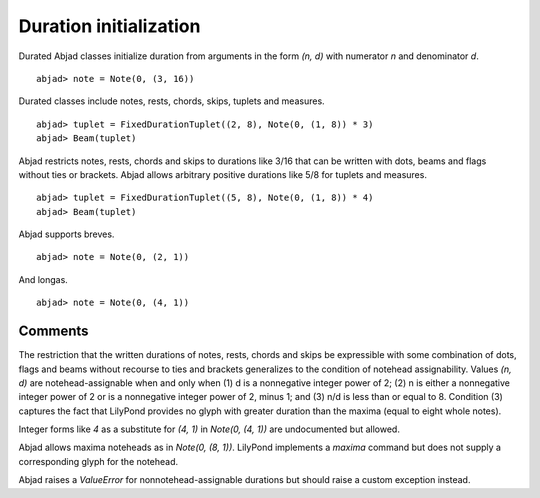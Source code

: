 Duration initialization
=======================


Durated Abjad classes initialize duration from arguments in the form `(n, d)` with numerator `n` and denominator `d`.


::

  abjad> note = Note(0, (3, 16))

.. image:: images/example1.png


Durated classes include notes, rests, chords, skips, tuplets and measures.


::

  abjad> tuplet = FixedDurationTuplet((2, 8), Note(0, (1, 8)) * 3)
  abjad> Beam(tuplet)

.. image:: images/example2.png


Abjad restricts notes, rests, chords and skips to durations like 3/16 that can be written with dots, beams and flags without ties or brackets. Abjad allows arbitrary positive durations like 5/8 for tuplets and measures.


::

  abjad> tuplet = FixedDurationTuplet((5, 8), Note(0, (1, 8)) * 4)
  abjad> Beam(tuplet)

.. image:: images/example3.png


Abjad supports breves.


::

  abjad> note = Note(0, (2, 1))

.. image:: images/example4.png


And longas.


::

  abjad> note = Note(0, (4, 1))

.. image:: images/example5.png



Comments
--------

The restriction that the written durations of notes, rests, chords and skips be expressible with some combination of dots, flags and beams without recourse to ties and brackets generalizes to the condition of notehead assignability. Values `(n, d)` are notehead-assignable when and only when (1) d is a nonnegative integer power of 2; (2) n is either a nonnegative integer power of 2 or is a nonnegative integer power of 2, minus 1; and (3) n/d is less than or equal to 8. Condition (3) captures the fact that LilyPond provides no glyph with greater duration than the maxima (equal to eight whole notes).



Integer forms like `4` as a substitute for `(4, 1)` in `Note(0, (4, 1))` are undocumented but allowed.



Abjad allows maxima noteheads as in `Note(0, (8, 1))`. LilyPond implements a `\maxima` command but does not supply a corresponding glyph for the notehead.



Abjad raises a `ValueError` for nonnotehead-assignable durations but should raise a custom exception instead.


